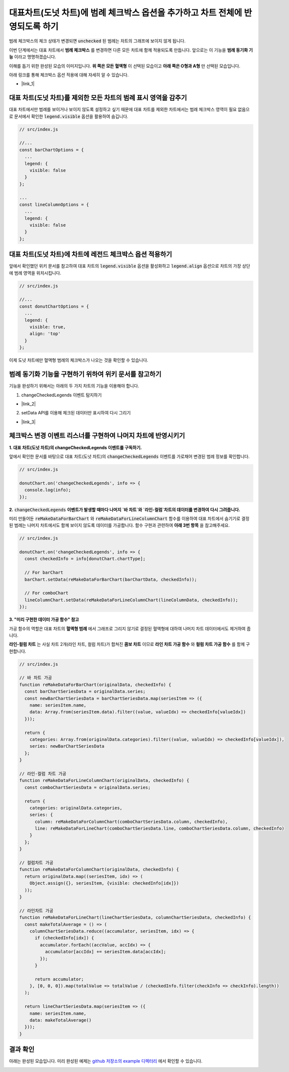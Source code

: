 ###################
대표차트(도넛 차트)에 범례 체크박스 옵션을 추가하고 차트 전체에 반영되도록 하기
###################

범례 체크박스의 체크 상태가 변경되면 :code:`unchecked` 된 범례는 차트의 그래프에 보이지 않게 됩니다.

이번 단계에서는 대표 차트에서 **범례 체크박스** 를 변경하면 다른 모든 차트에 함께 적용되도록 만듭니다. 앞으로는 이 기능을 **범례 동기화 기능** 이라고 명명하겠습니다.

이해를 돕기 위한 완성된 모습의 이미지입니다. **위 쪽은 모든 혈액형** 이 선택된 모습이고 **아래 쪽은 O형과 A형** 만 선택된 모습입니다.

.. image:: _static/step08.png

아래 링크를 통해 체크박스 옵션 적용에 대해 자세히 알 수 있습니다.

- |link_1|

대표 차트(도넛 차트)를 제외한 모든 차트의 범례 표시 영역을 감추기
=====================

대표 차트에서만 범례를 보이거나 보이지 않도록 설정하고 싶기 때문에 대표 차트를 제외한 차트에서는 범례 체크박스 영역이 필요 없음으로 문서에서 확인한 :code:`legend.visible` 옵션을 활용하여 숨깁니다.

.. code-block:: javascript

  // src/index.js

  //...
  const barChartOptions = {
    ...
    legend: {
      visible: false
    }
  };

  ...
  const lineColumnOptions = {
    ...
    legend: {
      visible: false
    }
  };


대표 차트(도넛 차트)에 차트에 레전드 체크박스 옵션 적용하기
=====================

앞에서 확인했던 위키 문서를 참고하여 대표 차트의 :code:`legend.visible` 옵션을 활성화하고 :code:`legend.align` 옵션으로 차트의 가장 상단에 범례 영역을 위치시킵니다.

.. code-block:: javascript

  // src/index.js

  //...
  const donutChartOptions = {
    ...
    legend: {
      visible: true,
      align: 'top'
    }
  };

이제 도넛 차트에만 혈액형 범례의 체크박스가 나오는 것을 확인할 수 있습니다.



범례 동기화 기능을 구현하기 위하여 위키 문서를 참고하기
=====================

기능을 완성하기 위해서는 아래의 두 가지 차트의 기능을 이용해야 합니다.

1. changeCheckedLegends 이벤트 탐지하기

- |link_2|

2. setData API를 이용해 체크된 데이터만 표시하여 다시 그리기

- |link_3|

체크박스 변경 이벤트 리스너를 구현하여 나머지 차트에 반영시키기
=====================

**1. 대표 차트(도넛 차트)의 changeCheckedLegends 이벤트를 구독하기.**

앞에서 확인한 문서를 바탕으로 대표 차트(도넛 차트)의 :code:`changeCheckedLegends` 이벤트를 가로채어 변경된 범례 정보를 확인합니다.

.. code-block:: javascript

  // src/index.js

  donutChart.on('changeCheckedLegends', info => {
    console.log(info);
  });


**2.** :code:`changeCheckedLegends` **이벤트가 발생할 때마다 나머지 `바 차트`와 `라인-컬럼`차트의 데이터를 변경하여 다시 그려줍니다.**

미리 만들어둔 :code:`reMakeDataForBarChart` 와 :code:`reMakeDataForLineColumnChart` 함수를 이용하여 대표 차트에서 숨기기로 결정된 범례는 나머지 차트에서도 함께 보이지 않도록 데이터를 가공합니다. 함수 구현과 관련하여 **아래 3번 항목** 을 참고해주세요.

.. code-block:: javascript

  // src/index.js

  donutChart.on('changeCheckedLegends', info => {
    const checkedInfo = info[donutChart.chartType];
  
    // For barChart
    barChart.setData(reMakeDataForBarChart(barChartData, checkedInfo));
  
    // For comboChart
    lineColumnChart.setData(reMakeDataForLineColumnChart(lineColumnData, checkedInfo));
  });


**3. "미리 구현한 데이터 가공 함수" 참고**

가공 함수의 역할은 대표 차트의 **혈액형 범례** 에서 그래프로 그리지 않기로 결정된 혈액형에 대하여 나머지 차트 데이터에서도 제거하여 줍니다.

**라인-컬럼 차트** 는 사실 차트 2개(라인 차트, 컬럼 차트)가 합쳐진 **콤보 차트** 이므로 **라인 차트 가공 함수** 와 **컬럼 차트 가공 함수** 를 함께 구현합니다.

.. code-block:: javascript

  // src/index.js

  // 바 차트 가공
  function reMakeDataForBarChart(originalData, checkedInfo) {
    const barChartSeriesData = originalData.series;
    const newBarChartSeriesData = barChartSeriesData.map(seriesItem => ({
      name: seriesItem.name,
      data: Array.from(seriesItem.data).filter((value, valueIdx) => checkedInfo[valueIdx])
    }));
  
    return {
      categories: Array.from(originalData.categories).filter((value, valueIdx) => checkedInfo[valueIdx]),
      series: newBarChartSeriesData
    };
  }
  
  // 라인-컬럼 차트 가공
  function reMakeDataForLineColumnChart(originalData, checkedInfo) {
    const comboChartSeriesData = originalData.series;
  
    return {
      categories: originalData.categories,
      series: {
        column: reMakeDataForColumnChart(comboChartSeriesData.column, checkedInfo),
        line: reMakeDataForLineChart(comboChartSeriesData.line, comboChartSeriesData.column, checkedInfo)
      }
    };
  }
  
  // 컬럼차트 가공
  function reMakeDataForColumnChart(originalData, checkedInfo) {
    return originalData.map((seriesItem, idx) => (
      Object.assign({}, seriesItem, {visible: checkedInfo[idx]})
    ));
  }
  
  // 라인차트 가공
  function reMakeDataForLineChart(lineChartSeriesData, columnChartSeriesData, checkedInfo) {
    const makeTotalAverage = () => (
      columnChartSeriesData.reduce((accumulator, seriesItem, idx) => {
        if (checkedInfo[idx]) {
          accumulator.forEach((accValue, accIdx) => {
            accumulator[accIdx] += seriesItem.data[accIdx];
          });
        }
  
        return accumulator;
      }, [0, 0, 0]).map(totalValue => totalValue / (checkedInfo.filter(checkInfo => checkInfo).length))
    );
  
    return lineChartSeriesData.map(seriesItem => ({
      name: seriesItem.name,
      data: makeTotalAverage()
    }));
  }


결과 확인
=====================

아래는 완성된 모습입니다. 미리 완성된 예제는 `github 저장소의 example 디렉터리 <https://github.com/nhn/hands-on-labs.toastui.chart-dashboard/tree/master/example>`_  에서 확인할 수 있습니다.


.. image:: _static/step09.gif


.. |link_1| raw:: html 

  <a href="https://github.com/nhn/tui.chart/blob/master/docs/wiki/features-legend.md" target="_blank">문서 링크</a>

.. |link_2| raw:: html 

  <a href="https://nhn.github.io/tui.chart/latest/ChartBase#event-changeCheckedLegends" target="_blank">문서 링크</a>

.. |link_3| raw:: html 

  <a href="https://nhn.github.io/tui.chart/latest/ChartBase#setData" target="_blank">문서 링크</a>